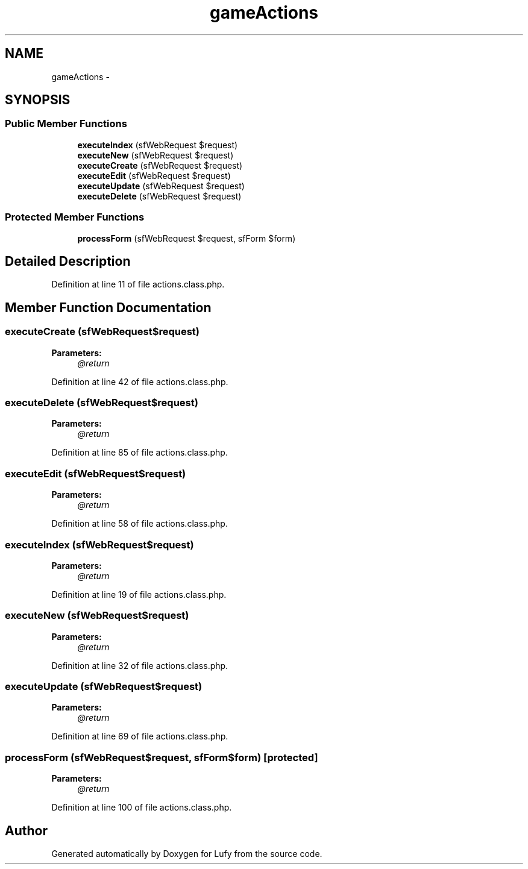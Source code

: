 .TH "gameActions" 3 "Thu Jun 6 2013" "Lufy" \" -*- nroff -*-
.ad l
.nh
.SH NAME
gameActions \- 
.SH SYNOPSIS
.br
.PP
.SS "Public Member Functions"

.in +1c
.ti -1c
.RI "\fBexecuteIndex\fP (sfWebRequest $request)"
.br
.ti -1c
.RI "\fBexecuteNew\fP (sfWebRequest $request)"
.br
.ti -1c
.RI "\fBexecuteCreate\fP (sfWebRequest $request)"
.br
.ti -1c
.RI "\fBexecuteEdit\fP (sfWebRequest $request)"
.br
.ti -1c
.RI "\fBexecuteUpdate\fP (sfWebRequest $request)"
.br
.ti -1c
.RI "\fBexecuteDelete\fP (sfWebRequest $request)"
.br
.in -1c
.SS "Protected Member Functions"

.in +1c
.ti -1c
.RI "\fBprocessForm\fP (sfWebRequest $request, sfForm $form)"
.br
.in -1c
.SH "Detailed Description"
.PP 
Definition at line 11 of file actions\&.class\&.php\&.
.SH "Member Function Documentation"
.PP 
.SS "executeCreate (sfWebRequest$request)"
\fBParameters:\fP
.RS 4
\fI@return\fP 
.RE
.PP

.PP
Definition at line 42 of file actions\&.class\&.php\&.
.SS "executeDelete (sfWebRequest$request)"
\fBParameters:\fP
.RS 4
\fI@return\fP 
.RE
.PP

.PP
Definition at line 85 of file actions\&.class\&.php\&.
.SS "executeEdit (sfWebRequest$request)"
\fBParameters:\fP
.RS 4
\fI@return\fP 
.RE
.PP

.PP
Definition at line 58 of file actions\&.class\&.php\&.
.SS "executeIndex (sfWebRequest$request)"
\fBParameters:\fP
.RS 4
\fI@return\fP 
.RE
.PP

.PP
Definition at line 19 of file actions\&.class\&.php\&.
.SS "executeNew (sfWebRequest$request)"
\fBParameters:\fP
.RS 4
\fI@return\fP 
.RE
.PP

.PP
Definition at line 32 of file actions\&.class\&.php\&.
.SS "executeUpdate (sfWebRequest$request)"
\fBParameters:\fP
.RS 4
\fI@return\fP 
.RE
.PP

.PP
Definition at line 69 of file actions\&.class\&.php\&.
.SS "processForm (sfWebRequest$request, sfForm$form)\fC [protected]\fP"
\fBParameters:\fP
.RS 4
\fI@return\fP 
.RE
.PP

.PP
Definition at line 100 of file actions\&.class\&.php\&.

.SH "Author"
.PP 
Generated automatically by Doxygen for Lufy from the source code\&.
